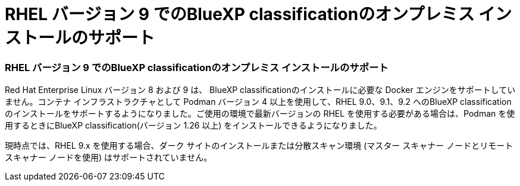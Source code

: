 = RHEL バージョン 9 でのBlueXP classificationのオンプレミス インストールのサポート
:allow-uri-read: 




=== RHEL バージョン 9 でのBlueXP classificationのオンプレミス インストールのサポート

Red Hat Enterprise Linux バージョン 8 および 9 は、 BlueXP classificationのインストールに必要な Docker エンジンをサポートしていません。コンテナ インフラストラクチャとして Podman バージョン 4 以上を使用して、RHEL 9.0、9.1、9.2 へのBlueXP classificationのインストールをサポートするようになりました。ご使用の環境で最新バージョンの RHEL を使用する必要がある場合は、Podman を使用するときにBlueXP classification(バージョン 1.26 以上) をインストールできるようになりました。

現時点では、RHEL 9.x を使用する場合、ダーク サイトのインストールまたは分散スキャン環境 (マスター スキャナー ノードとリモート スキャナー ノードを使用) はサポートされていません。
